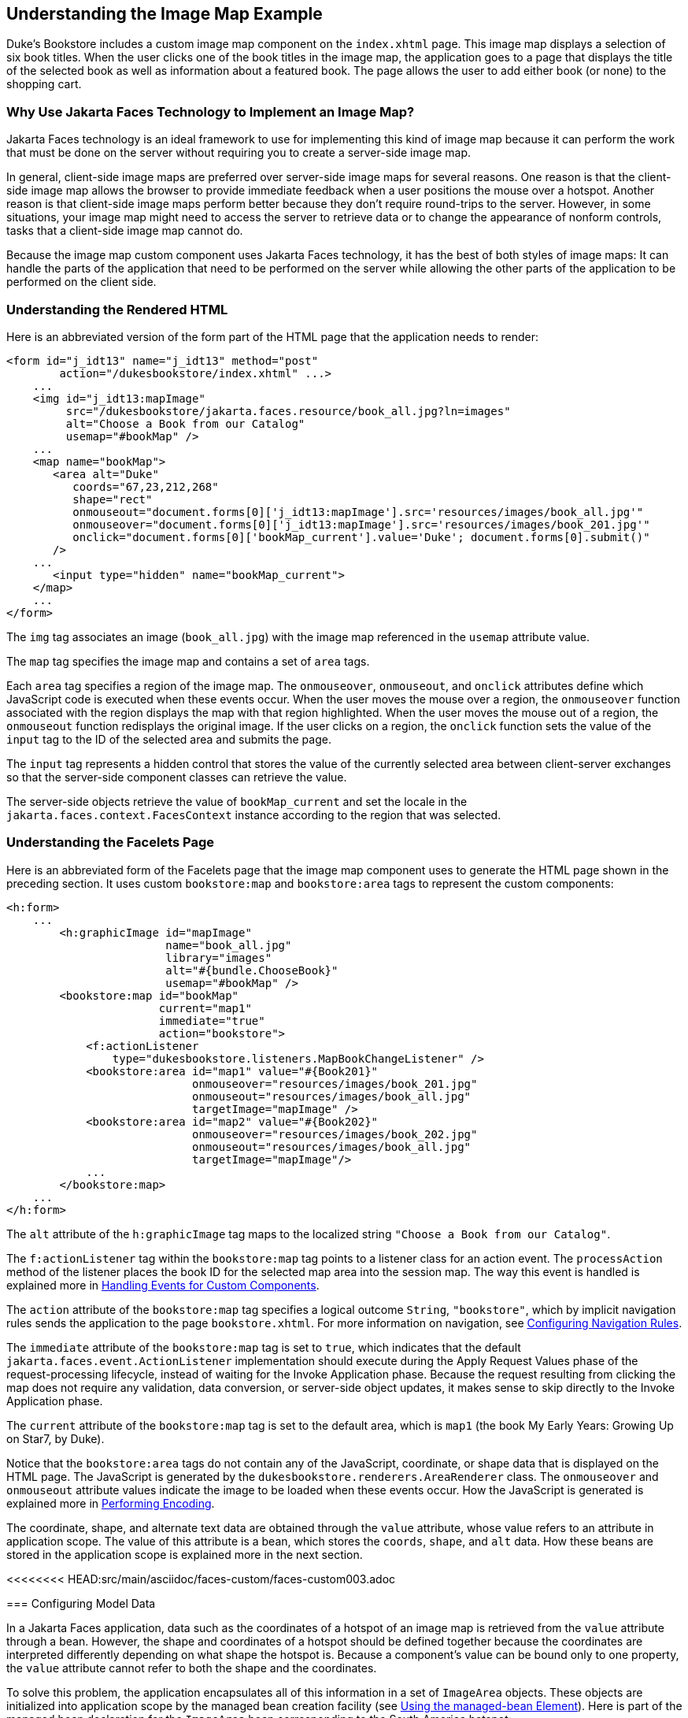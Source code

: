 == Understanding the Image Map Example

Duke's Bookstore includes a custom image map component on the `index.xhtml` page.
This image map displays a selection of six book titles.
When the user clicks one of the book titles in the image map, the application goes to a page that displays the title of the selected book as well as information about a featured book.
The page allows the user to add either book (or none) to the shopping cart.

=== Why Use Jakarta Faces Technology to Implement an Image Map?

Jakarta Faces technology is an ideal framework to use for implementing this kind of image map because it can perform the work that must be done on the server without requiring you to create a server-side image map.

In general, client-side image maps are preferred over server-side image maps for several reasons.
One reason is that the client-side image map allows the browser to provide immediate feedback when a user positions the mouse over a hotspot.
Another reason is that client-side image maps perform better because they don't require round-trips to the server.
However, in some situations, your image map might need to access the server to retrieve data or to change the appearance of nonform controls, tasks that a client-side image map cannot do.

Because the image map custom component uses Jakarta Faces technology, it has the best of both styles of image maps: It can handle the parts of the application that need to be performed on the server while allowing the other parts of the application to be performed on the client side.

=== Understanding the Rendered HTML

Here is an abbreviated version of the form part of the HTML page that the application needs to render:

[source,html]
----
<form id="j_idt13" name="j_idt13" method="post"
        action="/dukesbookstore/index.xhtml" ...>
    ...
    <img id="j_idt13:mapImage"
         src="/dukesbookstore/jakarta.faces.resource/book_all.jpg?ln=images"
         alt="Choose a Book from our Catalog"
         usemap="#bookMap" />
    ...
    <map name="bookMap">
       <area alt="Duke"
          coords="67,23,212,268"
          shape="rect"
          onmouseout="document.forms[0]['j_idt13:mapImage'].src='resources/images/book_all.jpg'"
          onmouseover="document.forms[0]['j_idt13:mapImage'].src='resources/images/book_201.jpg'"
          onclick="document.forms[0]['bookMap_current'].value='Duke'; document.forms[0].submit()"
       />
    ...
       <input type="hidden" name="bookMap_current">
    </map>
    ...
</form>
----

The `img` tag associates an image (`book_all.jpg`) with the image map referenced in the `usemap` attribute value.

The `map` tag specifies the image map and contains a set of `area` tags.

Each `area` tag specifies a region of the image map.
The `onmouseover`, `onmouseout`, and `onclick` attributes define which JavaScript code is executed when these events occur.
When the user moves the mouse over a region, the `onmouseover` function associated with the region displays the map with that region highlighted.
When the user moves the mouse out of a region, the `onmouseout` function redisplays the original image.
If the user clicks on a region, the `onclick` function sets the value of the `input` tag to the ID of the selected area and submits the page.

The `input` tag represents a hidden control that stores the value of the currently selected area between client-server exchanges so that the server-side component classes can retrieve the value.

The server-side objects retrieve the value of `bookMap_current` and set the locale in the `jakarta.faces.context.FacesContext` instance according to the region that was selected.

=== Understanding the Facelets Page

Here is an abbreviated form of the Facelets page that the image map component uses to generate the HTML page shown in the preceding section.
It uses custom `bookstore:map` and `bookstore:area` tags to represent the custom components:

[source,xml]
----
<h:form>
    ...
        <h:graphicImage id="mapImage"
                        name="book_all.jpg"
                        library="images"
                        alt="#{bundle.ChooseBook}"
                        usemap="#bookMap" />
        <bookstore:map id="bookMap"
                       current="map1"
                       immediate="true"
                       action="bookstore">
            <f:actionListener
                type="dukesbookstore.listeners.MapBookChangeListener" />
            <bookstore:area id="map1" value="#{Book201}"
                            onmouseover="resources/images/book_201.jpg"
                            onmouseout="resources/images/book_all.jpg"
                            targetImage="mapImage" />
            <bookstore:area id="map2" value="#{Book202}"
                            onmouseover="resources/images/book_202.jpg"
                            onmouseout="resources/images/book_all.jpg"
                            targetImage="mapImage"/>
            ...
        </bookstore:map>
    ...
</h:form>
----

The `alt` attribute of the `h:graphicImage` tag maps to the localized string `"Choose a Book from our Catalog"`.

The `f:actionListener` tag within the `bookstore:map` tag points to a listener class for an action event.
The `processAction` method of the listener places the book ID for the selected map area into the session map.
The way this event is handled is explained more in xref:faces-custom/faces-custom.adoc#_handling_events_for_custom_components[Handling Events for Custom Components].

The `action` attribute of the `bookstore:map` tag specifies a logical outcome `String`, `"bookstore"`, which by implicit navigation rules sends the application to the page `bookstore.xhtml`.
For more information on navigation, see xref:faces-configure/faces-configure.adoc#_configuring_navigation_rules[Configuring Navigation Rules].

The `immediate` attribute of the `bookstore:map` tag is set to `true`, which indicates that the default `jakarta.faces.event.ActionListener` implementation should execute during the Apply Request Values phase of the request-processing lifecycle, instead of waiting for the Invoke Application phase.
Because the request resulting from clicking the map does not require any validation, data conversion, or server-side object updates, it makes sense to skip directly to the Invoke Application phase.

The `current` attribute of the `bookstore:map` tag is set to the default area, which is `map1` (the book My Early Years: Growing Up on Star7, by Duke).

Notice that the `bookstore:area` tags do not contain any of the JavaScript, coordinate, or shape data that is displayed on the HTML page.
The JavaScript is generated by the `dukesbookstore.renderers.AreaRenderer` class.
The `onmouseover` and `onmouseout` attribute values indicate the image to be loaded when these events occur.
How the JavaScript is generated is explained more in xref:faces-custom/faces-custom.adoc#_performing_encoding[Performing Encoding].

The coordinate, shape, and alternate text data are obtained through the `value` attribute, whose value refers to an attribute in application scope.
The value of this attribute is a bean, which stores the `coords`, `shape`, and `alt` data.
How these beans are stored in the application scope is explained more in the next section.

<<<<<<<< HEAD:src/main/asciidoc/faces-custom/faces-custom003.adoc
========
=== Configuring Model Data

In a Jakarta Faces application, data such as the coordinates of a hotspot of an image map is retrieved from the `value` attribute through a bean.
However, the shape and coordinates of a hotspot should be defined together because the coordinates are interpreted differently depending on what shape the hotspot is.
Because a component's value can be bound only to one property, the `value` attribute cannot refer to both the shape and the coordinates.

To solve this problem, the application encapsulates all of this information in a set of `ImageArea` objects.
These objects are initialized into application scope by the managed bean creation facility (see xref:faces-configure/faces-configure.adoc#_using_the_managed_bean_element[Using the managed-bean Element]).
Here is part of the managed bean declaration for the `ImageArea` bean corresponding to the South America hotspot:

[source,xml]
----
<managed-bean eager="true">
    ...
    <managed-bean-name>Book201</managed-bean-name>
    <managed-bean-class>
        ee.jakarta.tutorial.dukesbookstore.model.ImageArea
    </managed-bean-class>
    <managed-bean-scope>application</managed-bean-scope>
    <managed-property>
        ...
        <property-name>shape</property-name>
        <value>rect</value>
    </managed-property>
    <managed-property>
        ...
        <property-name>alt</property-name>
        <value>Duke</value>
    </managed-property>
    <managed-property>
        ...
        <property-name>coords</property-name>
        <value>67,23,212,268</value>
    </managed-property>
</managed-bean>
----

For more information on initializing managed beans with the managed bean creation facility, see the section xref:faces-configure/faces-configure.adoc#_application_configuration_resource_file[Application Configuration Resource File].

The `value` attributes of the `bookstore:area` tags refer to the beans in the application scope, as shown in this `bookstore:area` tag from `index.xhtml`:

[source,xml]
----
<bookstore:area id="map1" value="#{Book201}"
                onmouseover="resources/images/book_201.jpg"
                onmouseout="resources/images/book_all.jpg"
                targetImage="mapImage" />
----

To reference the `ImageArea` model object bean values from the component class, you implement a `getValue` method in the component class.
This method calls `super.getValue`.
The superclass of `_tut-install_/examples/case-studies/dukes-bookstore/src/java/dukesbookstore/components/AreaComponent.java`, `UIOutput`, has a `getValue` method that does the work of finding the `ImageArea` object associated with `AreaComponent`.
The `AreaRenderer` class, which needs to render the `alt`, `shape`, and `coords` values from the `ImageArea` object, calls the `getValue` method of `AreaComponent` to retrieve the `ImageArea` object.

[source,java]
----
ImageArea iarea = (ImageArea) area.getValue();
----

`ImageArea` is a simple bean, so you can access the shape, coordinates, and alternative text values by calling the appropriate accessor methods of `ImageArea`.
xref:faces-custom/faces-custom.adoc#_creating_the_renderer_class[Creating the Renderer Class] explains how to do this in the `AreaRenderer` class.

>>>>>>>> release/9.1:src/main/antora/modules/web/pages/faces-custom/faces-custom003.adoc
=== Summary of the Image Map Application Classes

<<_image_map_classes>> summarizes all the classes needed to implement the image map component.

[[_image_map_classes]]
.Image Map Classes
[width="60%",cols="15%,45%"]
|===
|Class |Function

|`AreaSelectedEvent` a|The `jakarta.faces.event.ActionEvent` indicating that an `AreaComponent` from the `MapComponent` has been selected.

|`AreaComponent` a|The class that defines `AreaComponent`, which corresponds to the `bookstore:area` custom tag.

|`MapComponent` a|The class that defines `MapComponent`, which corresponds to the `bookstore:map` custom tag.

|`AreaRenderer` a|This `jakarta.faces.render.Renderer` performs the delegated rendering for `AreaComponent`.

|`ImageArea` |The bean that stores the shape and coordinates of the hotspots.

|`MapBookChangeListener` a|The action listener for the `MapComponent`.
|===

The Duke's Bookstore source directory, called bookstore-dir, is `_tut-install_/examples/case-studies/dukes-bookstore/src/java/dukesbookstore/`.
The event and listener classes are located in `_bookstore-dir_/listeners/`.
The component classes are located in `_bookstore-dir_/components/`.
The renderer classes are located in `_bookstore-dir_/renderers/`.
`ImageArea` is located in `_bookstore-dir_/model/`.
